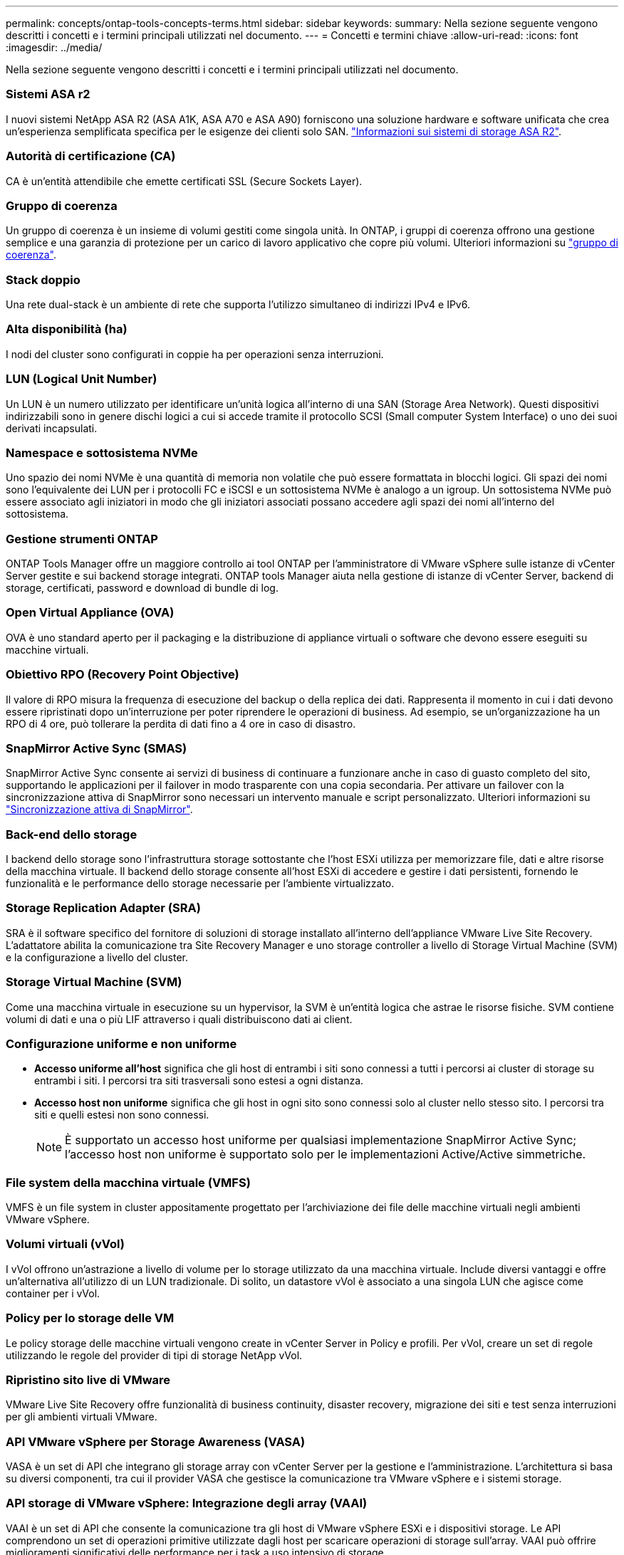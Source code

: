 ---
permalink: concepts/ontap-tools-concepts-terms.html 
sidebar: sidebar 
keywords:  
summary: Nella sezione seguente vengono descritti i concetti e i termini principali utilizzati nel documento. 
---
= Concetti e termini chiave
:allow-uri-read: 
:icons: font
:imagesdir: ../media/


[role="lead"]
Nella sezione seguente vengono descritti i concetti e i termini principali utilizzati nel documento.



=== Sistemi ASA r2

I nuovi sistemi NetApp ASA R2 (ASA A1K, ASA A70 e ASA A90) forniscono una soluzione hardware e software unificata che crea un'esperienza semplificata specifica per le esigenze dei clienti solo SAN. https://docs.netapp.com/us-en/asa-r2/get-started/learn-about.html["Informazioni sui sistemi di storage ASA R2"].



=== Autorità di certificazione (CA)

CA è un'entità attendibile che emette certificati SSL (Secure Sockets Layer).



=== Gruppo di coerenza

Un gruppo di coerenza è un insieme di volumi gestiti come singola unità. In ONTAP, i gruppi di coerenza offrono una gestione semplice e una garanzia di protezione per un carico di lavoro applicativo che copre più volumi. Ulteriori informazioni su https://docs.netapp.com/us-en/ontap/consistency-groups/index.html["gruppo di coerenza"].



=== Stack doppio

Una rete dual-stack è un ambiente di rete che supporta l'utilizzo simultaneo di indirizzi IPv4 e IPv6.



=== Alta disponibilità (ha)

I nodi del cluster sono configurati in coppie ha per operazioni senza interruzioni.



=== LUN (Logical Unit Number)

Un LUN è un numero utilizzato per identificare un'unità logica all'interno di una SAN (Storage Area Network). Questi dispositivi indirizzabili sono in genere dischi logici a cui si accede tramite il protocollo SCSI (Small computer System Interface) o uno dei suoi derivati incapsulati.



=== Namespace e sottosistema NVMe

Uno spazio dei nomi NVMe è una quantità di memoria non volatile che può essere formattata in blocchi logici. Gli spazi dei nomi sono l'equivalente dei LUN per i protocolli FC e iSCSI e un sottosistema NVMe è analogo a un igroup. Un sottosistema NVMe può essere associato agli iniziatori in modo che gli iniziatori associati possano accedere agli spazi dei nomi all'interno del sottosistema.



=== Gestione strumenti ONTAP

ONTAP Tools Manager offre un maggiore controllo ai tool ONTAP per l'amministratore di VMware vSphere sulle istanze di vCenter Server gestite e sui backend storage integrati. ONTAP tools Manager aiuta nella gestione di istanze di vCenter Server, backend di storage, certificati, password e download di bundle di log.



=== Open Virtual Appliance (OVA)

OVA è uno standard aperto per il packaging e la distribuzione di appliance virtuali o software che devono essere eseguiti su macchine virtuali.



=== Obiettivo RPO (Recovery Point Objective)

Il valore di RPO misura la frequenza di esecuzione del backup o della replica dei dati. Rappresenta il momento in cui i dati devono essere ripristinati dopo un'interruzione per poter riprendere le operazioni di business. Ad esempio, se un'organizzazione ha un RPO di 4 ore, può tollerare la perdita di dati fino a 4 ore in caso di disastro.



=== SnapMirror Active Sync (SMAS)

SnapMirror Active Sync consente ai servizi di business di continuare a funzionare anche in caso di guasto completo del sito, supportando le applicazioni per il failover in modo trasparente con una copia secondaria. Per attivare un failover con la sincronizzazione attiva di SnapMirror sono necessari un intervento manuale e script personalizzato. Ulteriori informazioni su https://docs.netapp.com/us-en/ontap/snapmirror-active-sync/index.html["Sincronizzazione attiva di SnapMirror"].



=== Back-end dello storage

I backend dello storage sono l'infrastruttura storage sottostante che l'host ESXi utilizza per memorizzare file, dati e altre risorse della macchina virtuale. Il backend dello storage consente all'host ESXi di accedere e gestire i dati persistenti, fornendo le funzionalità e le performance dello storage necessarie per l'ambiente virtualizzato.



=== Storage Replication Adapter (SRA)

SRA è il software specifico del fornitore di soluzioni di storage installato all'interno dell'appliance VMware Live Site Recovery. L'adattatore abilita la comunicazione tra Site Recovery Manager e uno storage controller a livello di Storage Virtual Machine (SVM) e la configurazione a livello del cluster.



=== Storage Virtual Machine (SVM)

Come una macchina virtuale in esecuzione su un hypervisor, la SVM è un'entità logica che astrae le risorse fisiche. SVM contiene volumi di dati e una o più LIF attraverso i quali distribuiscono dati ai client.



=== Configurazione uniforme e non uniforme

* *Accesso uniforme all'host* significa che gli host di entrambi i siti sono connessi a tutti i percorsi ai cluster di storage su entrambi i siti. I percorsi tra siti trasversali sono estesi a ogni distanza.
* *Accesso host non uniforme* significa che gli host in ogni sito sono connessi solo al cluster nello stesso sito. I percorsi tra siti e quelli estesi non sono connessi.
+

NOTE: È supportato un accesso host uniforme per qualsiasi implementazione SnapMirror Active Sync; l'accesso host non uniforme è supportato solo per le implementazioni Active/Active simmetriche.





=== File system della macchina virtuale (VMFS)

VMFS è un file system in cluster appositamente progettato per l'archiviazione dei file delle macchine virtuali negli ambienti VMware vSphere.



=== Volumi virtuali (vVol)

I vVol offrono un'astrazione a livello di volume per lo storage utilizzato da una macchina virtuale. Include diversi vantaggi e offre un'alternativa all'utilizzo di un LUN tradizionale. Di solito, un datastore vVol è associato a una singola LUN che agisce come container per i vVol.



=== Policy per lo storage delle VM

Le policy storage delle macchine virtuali vengono create in vCenter Server in Policy e profili. Per vVol, creare un set di regole utilizzando le regole del provider di tipi di storage NetApp vVol.



=== Ripristino sito live di VMware

VMware Live Site Recovery offre funzionalità di business continuity, disaster recovery, migrazione dei siti e test senza interruzioni per gli ambienti virtuali VMware.



=== API VMware vSphere per Storage Awareness (VASA)

VASA è un set di API che integrano gli storage array con vCenter Server per la gestione e l'amministrazione. L'architettura si basa su diversi componenti, tra cui il provider VASA che gestisce la comunicazione tra VMware vSphere e i sistemi storage.



=== API storage di VMware vSphere: Integrazione degli array (VAAI)

VAAI è un set di API che consente la comunicazione tra gli host di VMware vSphere ESXi e i dispositivi storage. Le API comprendono un set di operazioni primitive utilizzate dagli host per scaricare operazioni di storage sull'array. VAAI può offrire miglioramenti significativi delle performance per i task a uso intensivo di storage.



=== VSphere Metro Storage Cluster

VSphere Metro Storage Cluster (vMSC) è una tecnologia che consente e supporta vSphere in un'implementazione cluster estesa. Le soluzioni vMSC sono supportate con la sincronizzazione attiva di NetApp MetroCluster e SnapMirror (in precedenza SMBC). Queste soluzioni forniscono una migliore business continuity in caso di errore del dominio. Il modello di resilienza si basa sulle tue scelte specifiche di configurazione. Ulteriori informazioni su https://core.vmware.com/resource/vmware-vsphere-metro-storage-cluster-vmsc["Cluster di storage VMware vSphere Metro"].



=== Datastore vVol

Il datastore vVol è una rappresentazione logica del datastore di un contenitore vVol creato e gestito da un provider VASA.



=== RPO zero

RPO è l'acronimo di Recovery Point Objective, ovvero la quantità di perdita di dati ritenuta accettabile in un determinato periodo di tempo. Zero RPO indica che non è accettabile alcuna perdita di dati.
